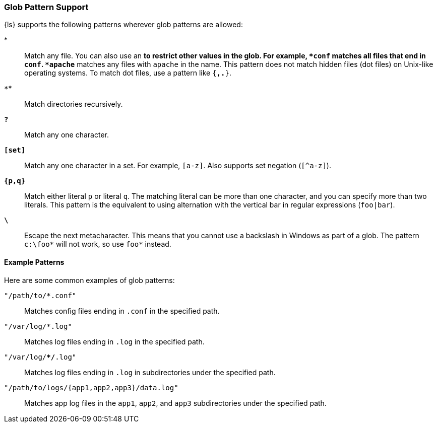 [[glob-support]]
=== Glob Pattern Support

{ls} supports the following patterns wherever glob patterns are allowed:

*`*`*::
Match any file. You can also use an `*` to restrict other values in the glob.
For example, `*conf` matches all files that end in `conf`. `*apache*` matches
any files with `apache` in the name. This pattern does not match hidden files
(dot files) on Unix-like operating systems. To match dot files, use a pattern
like `{*,.*}`.

*`**`*::
Match directories recursively.

*`?`*::
Match any one character.

*`[set]`*::
Match any one character in a set. For example, `[a-z]`. Also supports set negation
(`[^a-z]`).

*`{p,q}`*::
Match either literal `p` or literal `q`. The matching literal can be more than one
character, and you can specify more than two literals. This pattern is the equivalent
to using alternation with the vertical bar in regular expressions (`foo|bar`).

*`\`*::
Escape the next metacharacter. This means that you cannot use a backslash in Windows
as part of a glob. The pattern `c:\foo*` will not work, so use `foo*` instead.

[float]
[[example-glob-patterns]]
==== Example Patterns

Here are some common examples of glob patterns: 

`"/path/to/*.conf"`::
Matches config files ending in `.conf` in the specified path.

`"/var/log/*.log"`::
Matches log files ending in `.log` in the specified path.

`"/var/log/**/*.log"`::
Matches log files ending in `.log` in subdirectories under the specified path.

`"/path/to/logs/{app1,app2,app3}/data.log"`::
Matches app log files in the `app1`, `app2`, and `app3` subdirectories under the
specified path.


